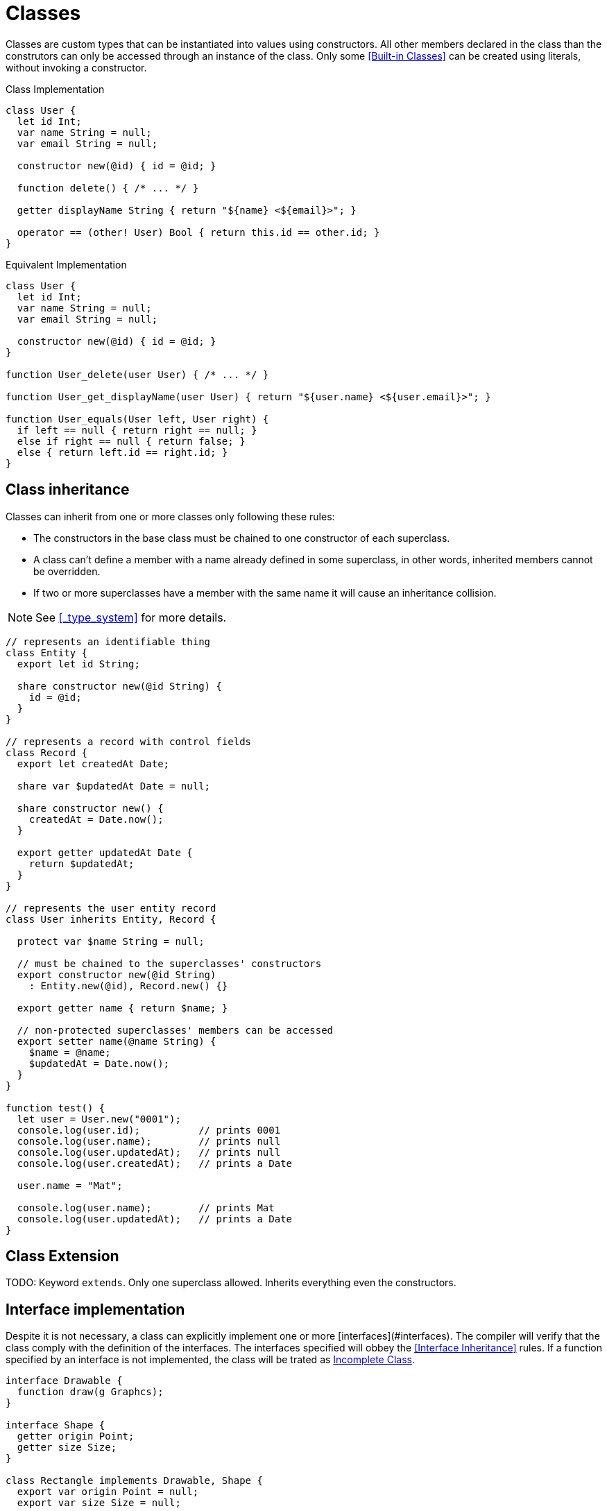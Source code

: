 = Classes

Classes are custom types that can be instantiated into values using constructors.
All other members declared in the class than the construtors can only be accessed through an instance of the class.
Only some <<Built-in Classes>> can be created using literals, without invoking a constructor.

.Class Implementation
[source,bm]
----
class User {
  let id Int;
  var name String = null;
  var email String = null;

  constructor new(@id) { id = @id; }

  function delete() { /* ... */ }

  getter displayName String { return "${name} <${email}>"; }

  operator == (other! User) Bool { return this.id == other.id; }
}
----

.Equivalent Implementation
[source,bm]
----
class User {
  let id Int;
  var name String = null;
  var email String = null;

  constructor new(@id) { id = @id; }
}

function User_delete(user User) { /* ... */ }

function User_get_displayName(user User) { return "${user.name} <${user.email}>"; }

function User_equals(User left, User right) {
  if left == null { return right == null; }
  else if right == null { return false; }
  else { return left.id == right.id; }
}
----

== Class inheritance

Classes can inherit from one or more classes only following these rules:

- The constructors in the base class must be chained to one constructor of each superclass.
- A class can't define a member with a name already defined in some superclass,
in other words, inherited members cannot be overridden.
- If two or more superclasses have a member with the same name it will cause an inheritance collision.

NOTE: See <<_type_system>> for more details.

[source,bm]
----
// represents an identifiable thing
class Entity {
  export let id String;

  share constructor new(@id String) {
    id = @id;
  }
}

// represents a record with control fields
class Record {
  export let createdAt Date;

  share var $updatedAt Date = null;

  share constructor new() {
    createdAt = Date.now();
  }

  export getter updatedAt Date {
    return $updatedAt;
  }
}

// represents the user entity record
class User inherits Entity, Record {

  protect var $name String = null;

  // must be chained to the superclasses' constructors
  export constructor new(@id String)
    : Entity.new(@id), Record.new() {}

  export getter name { return $name; }

  // non-protected superclasses' members can be accessed
  export setter name(@name String) {
    $name = @name;
    $updatedAt = Date.now();
  }
}

function test() {
  let user = User.new("0001");
  console.log(user.id);          // prints 0001
  console.log(user.name);        // prints null
  console.log(user.updatedAt);   // prints null
  console.log(user.createdAt);   // prints a Date

  user.name = "Mat";

  console.log(user.name);        // prints Mat
  console.log(user.updatedAt);   // prints a Date
}
----

== Class Extension

TODO: Keyword `extends`. Only one superclass allowed. Inherits everything even the constructors.

== Interface implementation

Despite it is not necessary, a class can explicitly implement one or more [interfaces](#interfaces).
The compiler will verify that the class comply with the definition of the interfaces.
The interfaces specified will obbey the <<Interface Inheritance>> rules.
If a function specified by an interface is not implemented, the class will be trated as <<Incomplete Class>>.

[source,bm]
----
interface Drawable {
  function draw(g Graphcs);
}

interface Shape {
  getter origin Point;
  getter size Size;
}

class Rectangle implements Drawable, Shape {
  export var origin Point = null;
  export var size Size = null;

  export function draw(g Graphics) {
    g.drawRect(origin.x, origin.y, size.width, size.height);
  }

  export constructor new() {}
}

class Oval {
  export var origin Point = null;
  export var size Size = null;

  export function draw(g Graphics) {
    g.drawOval(origin.x, origin.y, size.width, size.height);
  }

  export constructor new() {}
}

function test() {
  let g = Graphics.new();
  let shapes = ArrayList<Shape>.new();

  shapes.add(Rectangle.new());

  // next line is correct despite it was not explicit in the class definition
  shapes.add(Oval.new());

  for shapes : shape {
    shape.draw(g);
  }
}
----

== Incomplete Class

Since classes can inherit from other classes, the complete definition can be delegated to subclasses.
Rules:

* Only functions, getters, and setters can be defined as incomplete members.
* Classes with incomplete members can't be instantiated since the complete definition is missing.
* Classes designed to be instantiated must define all incomplete members that were inherited.
